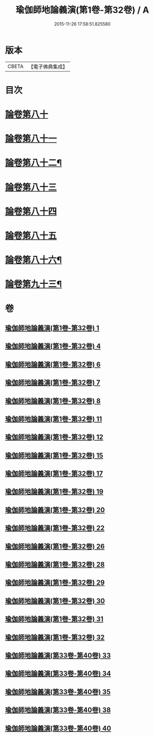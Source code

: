 #+TITLE: 瑜伽師地論義演(第1卷-第32卷) / A
#+DATE: 2015-11-26 17:58:51.825580
* 版本
 |     CBETA|【電子佛典集成】|

* 目次
* [[file:KR6n0015_033.txt::033-0001b1][論卷第八十]]
* [[file:KR6n0015_033.txt::0022b9][論卷第八十一]]
* [[file:KR6n0015_034.txt::034-0043b4][論卷第八十二¶]]
* [[file:KR6n0015_034.txt::0061a14][論卷第八十三]]
* [[file:KR6n0015_035.txt::035-0085b3][論卷第八十四]]
* [[file:KR6n0015_035.txt::0094b9][論卷第八十五]]
* [[file:KR6n0015_035.txt::0109a2][論卷第八十六¶]]
* [[file:KR6n0015_038.txt::0136b14][論卷第九十三¶]]
* 卷
** [[file:KR6n0015_001.txt][瑜伽師地論義演(第1卷-第32卷) 1]]
** [[file:KR6n0015_004.txt][瑜伽師地論義演(第1卷-第32卷) 4]]
** [[file:KR6n0015_006.txt][瑜伽師地論義演(第1卷-第32卷) 6]]
** [[file:KR6n0015_007.txt][瑜伽師地論義演(第1卷-第32卷) 7]]
** [[file:KR6n0015_008.txt][瑜伽師地論義演(第1卷-第32卷) 8]]
** [[file:KR6n0015_011.txt][瑜伽師地論義演(第1卷-第32卷) 11]]
** [[file:KR6n0015_012.txt][瑜伽師地論義演(第1卷-第32卷) 12]]
** [[file:KR6n0015_015.txt][瑜伽師地論義演(第1卷-第32卷) 15]]
** [[file:KR6n0015_017.txt][瑜伽師地論義演(第1卷-第32卷) 17]]
** [[file:KR6n0015_019.txt][瑜伽師地論義演(第1卷-第32卷) 19]]
** [[file:KR6n0015_020.txt][瑜伽師地論義演(第1卷-第32卷) 20]]
** [[file:KR6n0015_022.txt][瑜伽師地論義演(第1卷-第32卷) 22]]
** [[file:KR6n0015_026.txt][瑜伽師地論義演(第1卷-第32卷) 26]]
** [[file:KR6n0015_028.txt][瑜伽師地論義演(第1卷-第32卷) 28]]
** [[file:KR6n0015_029.txt][瑜伽師地論義演(第1卷-第32卷) 29]]
** [[file:KR6n0015_030.txt][瑜伽師地論義演(第1卷-第32卷) 30]]
** [[file:KR6n0015_031.txt][瑜伽師地論義演(第1卷-第32卷) 31]]
** [[file:KR6n0015_032.txt][瑜伽師地論義演(第1卷-第32卷) 32]]
** [[file:KR6n0015_033.txt][瑜伽師地論義演(第33卷-第40卷) 33]]
** [[file:KR6n0015_034.txt][瑜伽師地論義演(第33卷-第40卷) 34]]
** [[file:KR6n0015_035.txt][瑜伽師地論義演(第33卷-第40卷) 35]]
** [[file:KR6n0015_038.txt][瑜伽師地論義演(第33卷-第40卷) 38]]
** [[file:KR6n0015_040.txt][瑜伽師地論義演(第33卷-第40卷) 40]]
